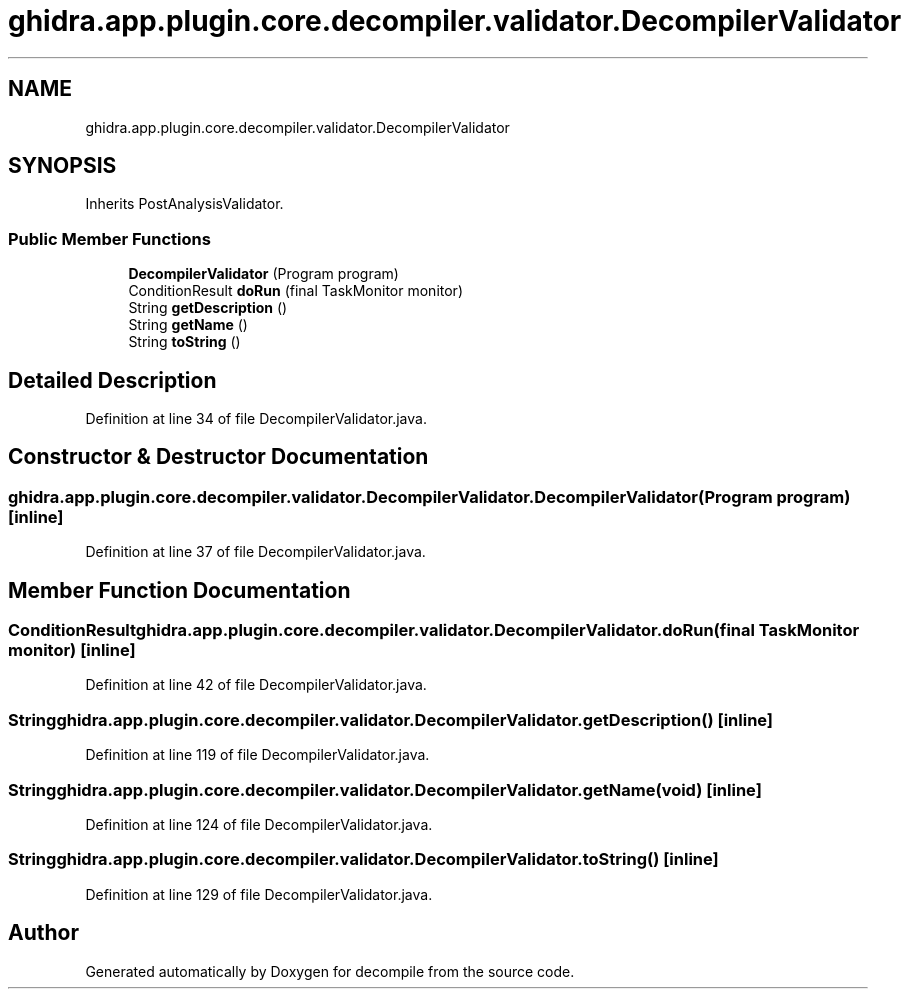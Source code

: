 .TH "ghidra.app.plugin.core.decompiler.validator.DecompilerValidator" 3 "Sun Apr 14 2019" "decompile" \" -*- nroff -*-
.ad l
.nh
.SH NAME
ghidra.app.plugin.core.decompiler.validator.DecompilerValidator
.SH SYNOPSIS
.br
.PP
.PP
Inherits PostAnalysisValidator\&.
.SS "Public Member Functions"

.in +1c
.ti -1c
.RI "\fBDecompilerValidator\fP (Program program)"
.br
.ti -1c
.RI "ConditionResult \fBdoRun\fP (final TaskMonitor monitor)"
.br
.ti -1c
.RI "String \fBgetDescription\fP ()"
.br
.ti -1c
.RI "String \fBgetName\fP ()"
.br
.ti -1c
.RI "String \fBtoString\fP ()"
.br
.in -1c
.SH "Detailed Description"
.PP 
Definition at line 34 of file DecompilerValidator\&.java\&.
.SH "Constructor & Destructor Documentation"
.PP 
.SS "ghidra\&.app\&.plugin\&.core\&.decompiler\&.validator\&.DecompilerValidator\&.DecompilerValidator (Program program)\fC [inline]\fP"

.PP
Definition at line 37 of file DecompilerValidator\&.java\&.
.SH "Member Function Documentation"
.PP 
.SS "ConditionResult ghidra\&.app\&.plugin\&.core\&.decompiler\&.validator\&.DecompilerValidator\&.doRun (final TaskMonitor monitor)\fC [inline]\fP"

.PP
Definition at line 42 of file DecompilerValidator\&.java\&.
.SS "String ghidra\&.app\&.plugin\&.core\&.decompiler\&.validator\&.DecompilerValidator\&.getDescription ()\fC [inline]\fP"

.PP
Definition at line 119 of file DecompilerValidator\&.java\&.
.SS "String ghidra\&.app\&.plugin\&.core\&.decompiler\&.validator\&.DecompilerValidator\&.getName (void)\fC [inline]\fP"

.PP
Definition at line 124 of file DecompilerValidator\&.java\&.
.SS "String ghidra\&.app\&.plugin\&.core\&.decompiler\&.validator\&.DecompilerValidator\&.toString ()\fC [inline]\fP"

.PP
Definition at line 129 of file DecompilerValidator\&.java\&.

.SH "Author"
.PP 
Generated automatically by Doxygen for decompile from the source code\&.
